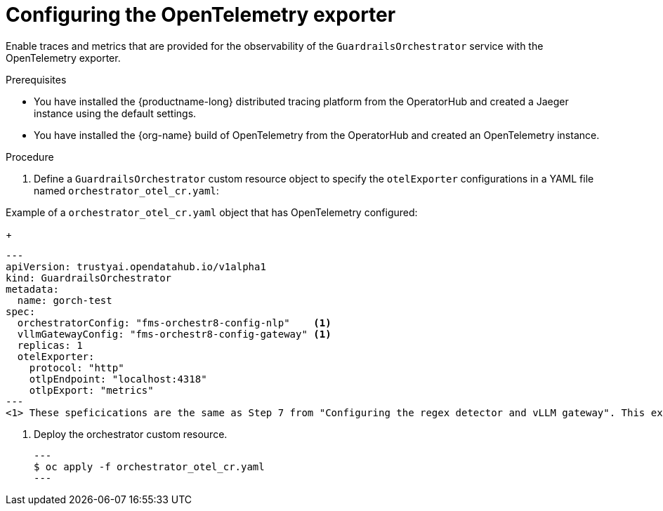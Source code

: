 :_module-type: PROCEDURE

[id='configuring-the-opentelemetry-exporter_{context}']

= Configuring the OpenTelemetry exporter

[role='_abstract']
Enable traces and metrics that are provided for the observability of the `GuardrailsOrchestrator` service with the OpenTelemetry exporter.

.Prerequisites
* You have installed the {productname-long} distributed tracing platform from the OperatorHub and created a Jaeger instance using the default settings.
* You have installed the {org-name} build of OpenTelemetry from the OperatorHub and created an OpenTelemetry instance.

.Procedure
. Define a `GuardrailsOrchestrator` custom resource object to specify the `otelExporter` configurations in a YAML file named `orchestrator_otel_cr.yaml`:

.Example of a `orchestrator_otel_cr.yaml` object that has OpenTelemetry configured:
+
[source,yaml]
---
apiVersion: trustyai.opendatahub.io/v1alpha1
kind: GuardrailsOrchestrator
metadata:
  name: gorch-test
spec:
  orchestratorConfig: "fms-orchestr8-config-nlp"    <1>
  vllmGatewayConfig: "fms-orchestr8-config-gateway" <1>
  replicas: 1
  otelExporter:
    protocol: "http"
    otlpEndpoint: "localhost:4318"
    otlpExport: "metrics"
---
<1> These speficications are the same as Step 7 from "Configuring the regex detector and vLLM gateway". This example CR adds `otelExporter` configurations. 

. Deploy the orchestrator custom resource. 
[source,terminal]
---
$ oc apply -f orchestrator_otel_cr.yaml
---